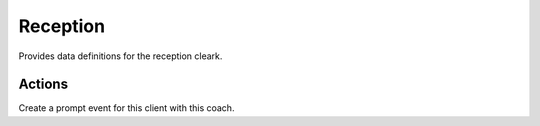 ===========
Reception
===========

.. module:: welfare.reception

Provides data definitions for the reception cleark.


Actions
===========

.. class:: CreateCoachingVisit

  Create a prompt event for this client with this coach.
